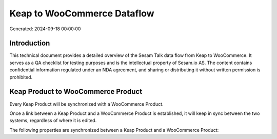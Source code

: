 ============================
Keap to WooCommerce Dataflow
============================

Generated: 2024-09-18 00:00:00

Introduction
------------

This technical document provides a detailed overview of the Sesam Talk data flow from Keap to WooCommerce. It serves as a QA checklist for testing purposes and is the intellectual property of Sesam.io AS. The content contains confidential information regulated under an NDA agreement, and sharing or distributing it without written permission is prohibited.

Keap Product to WooCommerce Product
-----------------------------------
Every Keap Product will be synchronized with a WooCommerce Product.

Once a link between a Keap Product and a WooCommerce Product is established, it will keep in sync between the two systems, regardless of where it is edited.

The following properties are synchronized between a Keap Product and a WooCommerce Product:

.. list-table::
   :header-rows: 1

   * - Keap Product Property
     - WooCommerce Product Property
     - WooCommerce Data Type

